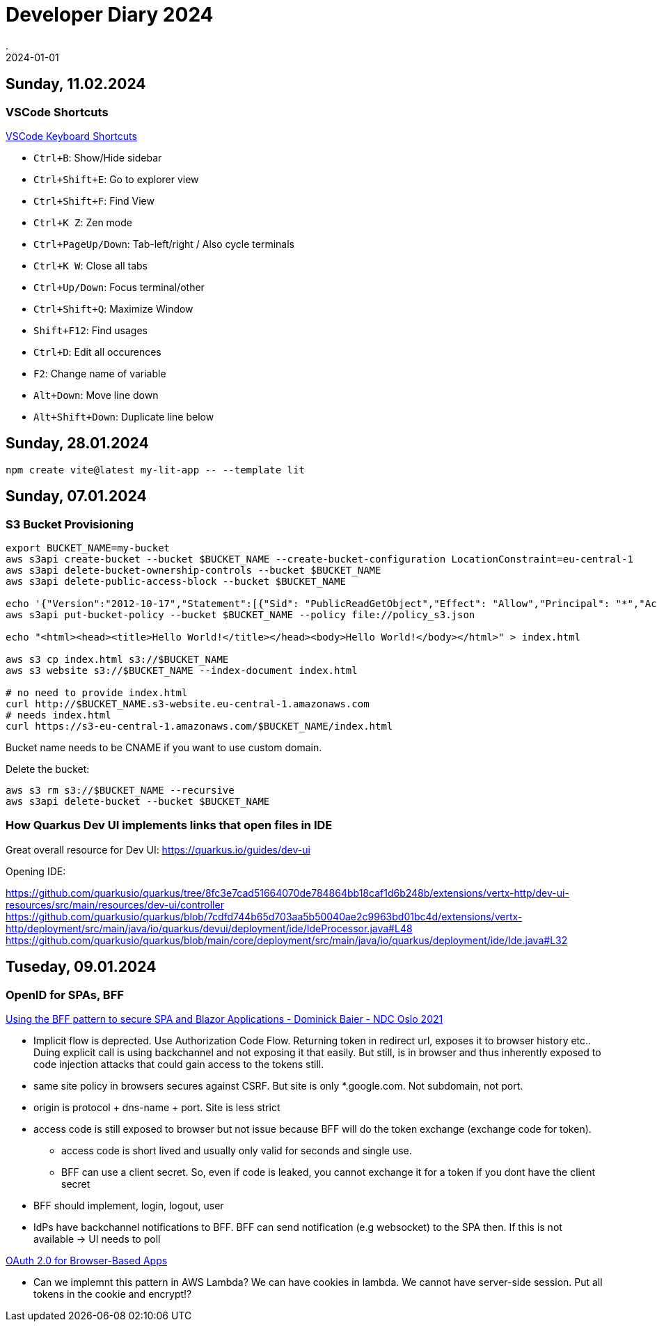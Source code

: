 = Developer Diary 2024
.
2024-01-01
:jbake-type: page
:jbake-tags: misc
:jbake-status: published

== Sunday, 11.02.2024

=== VSCode Shortcuts

link:https://code.visualstudio.com/shortcuts/keyboard-shortcuts-windows.pdf[VSCode Keyboard Shortcuts]

* `Ctrl+B`: Show/Hide sidebar
* `Ctrl+Shift+E`: Go to explorer view
* `Ctrl+Shift+F`: Find View
* `Ctrl+K Z`: Zen mode

* `Ctrl+PageUp/Down`: Tab-left/right / Also cycle terminals
* `Ctrl+K W`: Close all tabs

* `Ctrl+Up/Down`: Focus terminal/other
* `Ctrl+Shift+Q`: Maximize Window

* `Shift+F12`: Find usages

* `Ctrl+D`: Edit all occurences
* `F2`: Change name of variable

* `Alt+Down`: Move line down
* `Alt+Shift+Down`: Duplicate line below

== Sunday, 28.01.2024

----
npm create vite@latest my-lit-app -- --template lit
----

== Sunday, 07.01.2024

=== S3 Bucket Provisioning

----
export BUCKET_NAME=my-bucket
aws s3api create-bucket --bucket $BUCKET_NAME --create-bucket-configuration LocationConstraint=eu-central-1
aws s3api delete-bucket-ownership-controls --bucket $BUCKET_NAME
aws s3api delete-public-access-block --bucket $BUCKET_NAME

echo '{"Version":"2012-10-17","Statement":[{"Sid": "PublicReadGetObject","Effect": "Allow","Principal": "*","Action": "s3:GetObject","Resource": "arn:aws:s3:::'${BUCKET_NAME}'/*"}]}' > policy_s3.json
aws s3api put-bucket-policy --bucket $BUCKET_NAME --policy file://policy_s3.json

echo "<html><head><title>Hello World!</title></head><body>Hello World!</body></html>" > index.html

aws s3 cp index.html s3://$BUCKET_NAME
aws s3 website s3://$BUCKET_NAME --index-document index.html

# no need to provide index.html
curl http://$BUCKET_NAME.s3-website.eu-central-1.amazonaws.com
# needs index.html
curl https://s3-eu-central-1.amazonaws.com/$BUCKET_NAME/index.html
----

Bucket name needs to be CNAME if you want to use custom domain.

Delete the bucket:

----
aws s3 rm s3://$BUCKET_NAME --recursive
aws s3api delete-bucket --bucket $BUCKET_NAME
----

=== How Quarkus Dev UI implements links that open files in IDE

Great overall resource for Dev UI:
https://quarkus.io/guides/dev-ui

Opening IDE:

https://github.com/quarkusio/quarkus/tree/8fc3e7cad51664070de784864bb18caf1d6b248b/extensions/vertx-http/dev-ui-resources/src/main/resources/dev-ui/controller
https://github.com/quarkusio/quarkus/blob/7cdfd744b65d703aa5b50040ae2c9963bd01bc4d/extensions/vertx-http/deployment/src/main/java/io/quarkus/devui/deployment/ide/IdeProcessor.java#L48
https://github.com/quarkusio/quarkus/blob/main/core/deployment/src/main/java/io/quarkus/deployment/ide/Ide.java#L32

== Tuseday, 09.01.2024

=== OpenID for SPAs, BFF

link:https://www.youtube.com/watch?v=UBFx3MSu1Rc[Using the BFF pattern to secure SPA and Blazor Applications - Dominick Baier - NDC Oslo 2021]

* Implicit flow is deprected. Use Authorization Code Flow. Returning token in redirect url, exposes it to browser history etc.. Duing explicit call is using backchannel and not exposing it that easily. But still, is in browser and thus inherently exposed to code injection attacks that could gain access to the tokens still.
* same site policy in browsers secures against CSRF. But site is only *.google.com. Not subdomain, not port.
* origin is protocol + dns-name + port. Site is less strict
* access code is still exposed to browser but not issue because BFF will do the token exchange (exchange code for token).
    ** access code is short lived and usually only valid for seconds and single use.
    ** BFF can use a client secret. So, even if code is leaked, you cannot exchange it for a token if you dont have the client secret
* BFF should implement, login, logout, user
* IdPs have backchannel notifications to BFF. BFF can send notification (e.g websocket) to the SPA then. If this is not available -> UI needs to poll 

link:https://oauth.net/2/browser-based-apps/[OAuth 2.0 for Browser-Based Apps]

* Can we implemnt this pattern in AWS Lambda? We can have cookies in lambda. We cannot have server-side session. Put all tokens in the cookie and encrypt!?